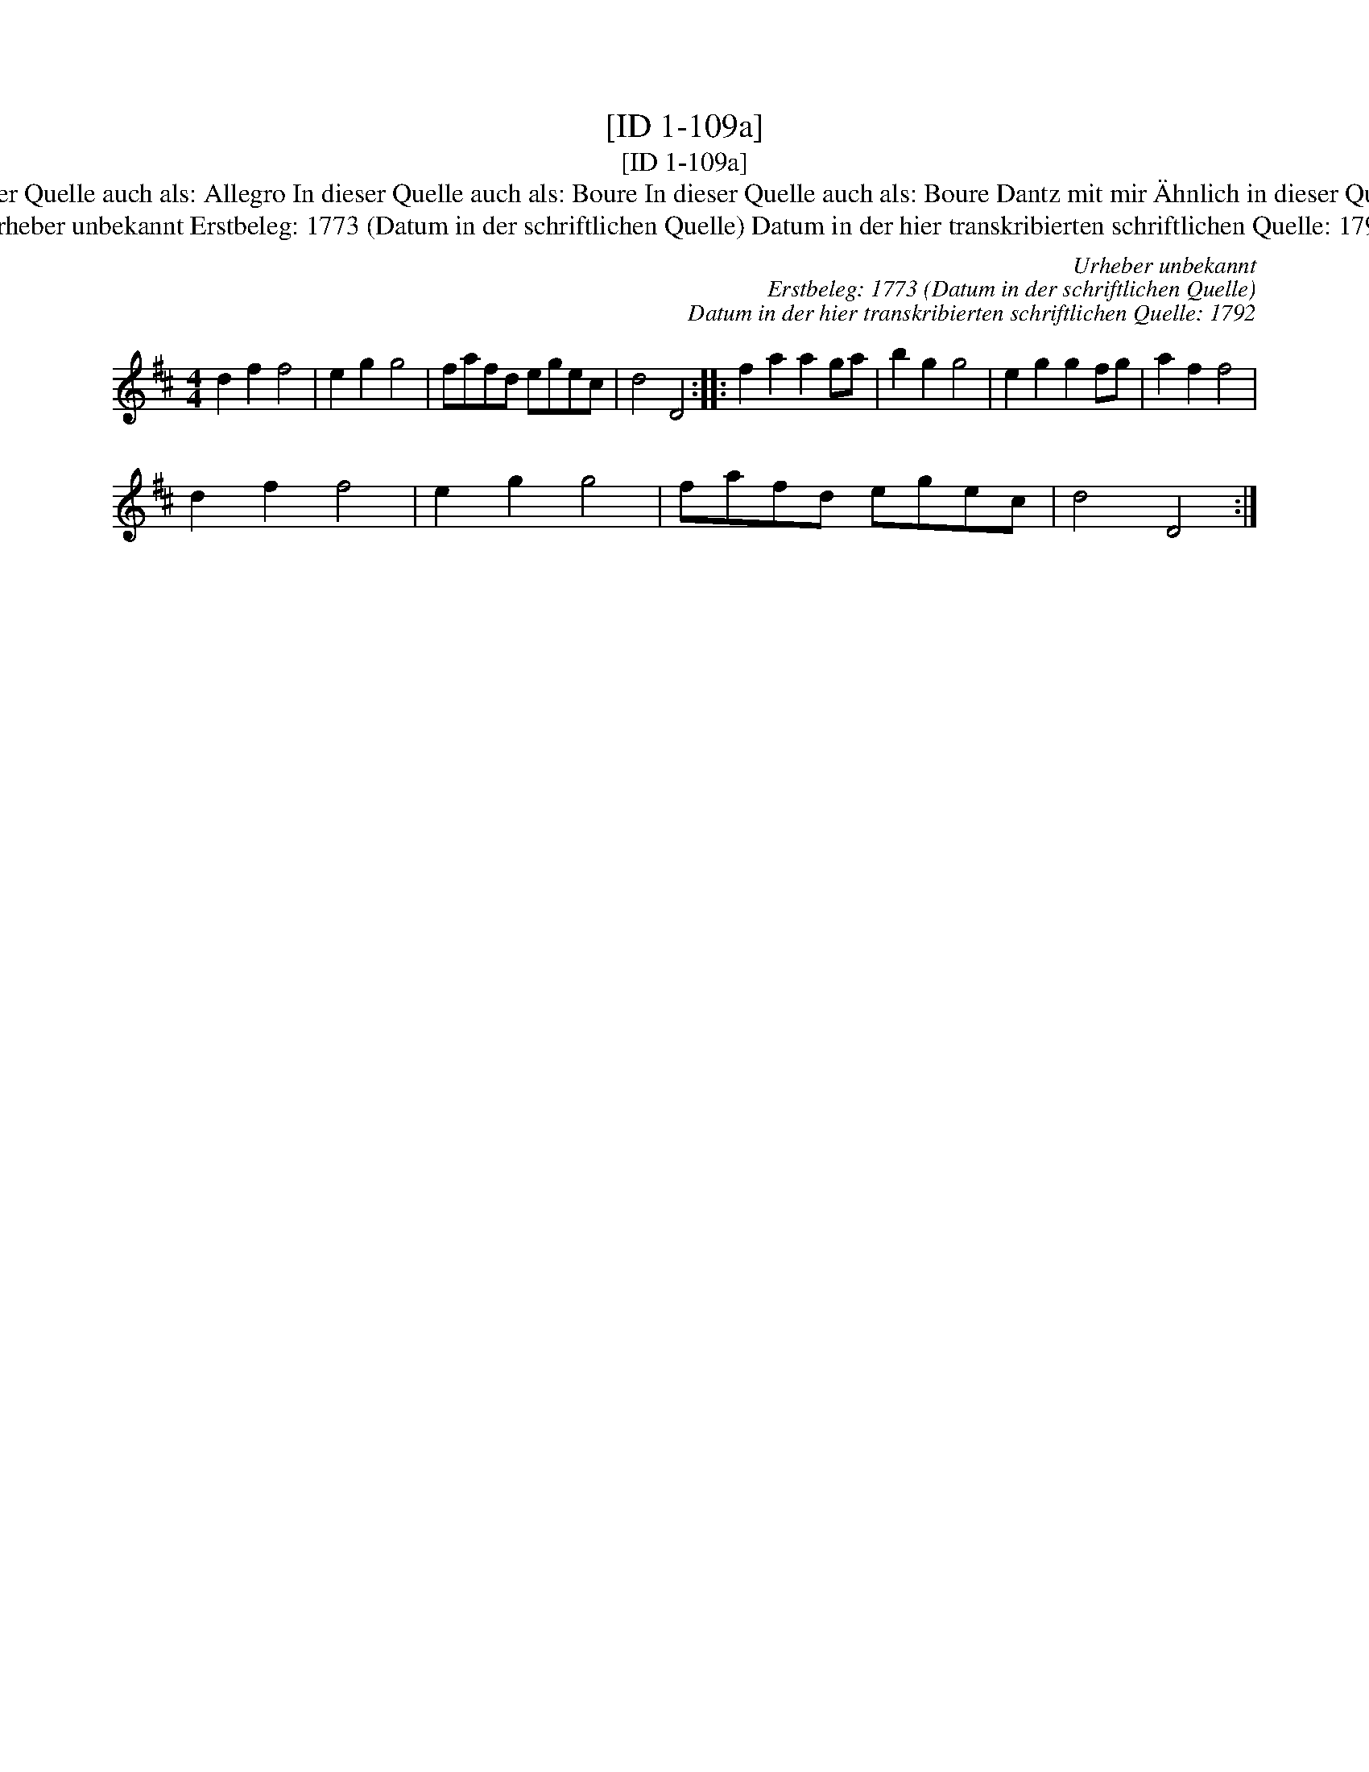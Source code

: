 X:1
T:[ID 1-109a]
T:[ID 1-109a]
T:Bezeichnung standardisiert: Tanz mit mir; Tantz mit mir In dieser Quelle auch als: Courant In dieser Quelle auch als: Allegro In dieser Quelle auch als: Boure In dieser Quelle auch als: Boure Dantz mit mir \"Ahnlich in dieser Quelle: ID 1-109a; \"Ahnlich in anderer Quelle: Neu-Hollaendisch - Hs. Arendsee (Anm. S. Wascher);
T:Urheber unbekannt Erstbeleg: 1773 (Datum in der schriftlichen Quelle) Datum in der hier transkribierten schriftlichen Quelle: 1792
C:Urheber unbekannt
C:Erstbeleg: 1773 (Datum in der schriftlichen Quelle)
C:Datum in der hier transkribierten schriftlichen Quelle: 1792
L:1/8
M:4/4
K:D
V:1 treble 
V:1
 d2 f2 f4 | e2 g2 g4 | fafd egec | d4 D4 :: f2 a2 a2 ga | b2 g2 g4 | e2 g2 g2 fg | a2 f2 f4 | %8
 d2 f2 f4 | e2 g2 g4 | fafd egec | d4 D4 :| %12

